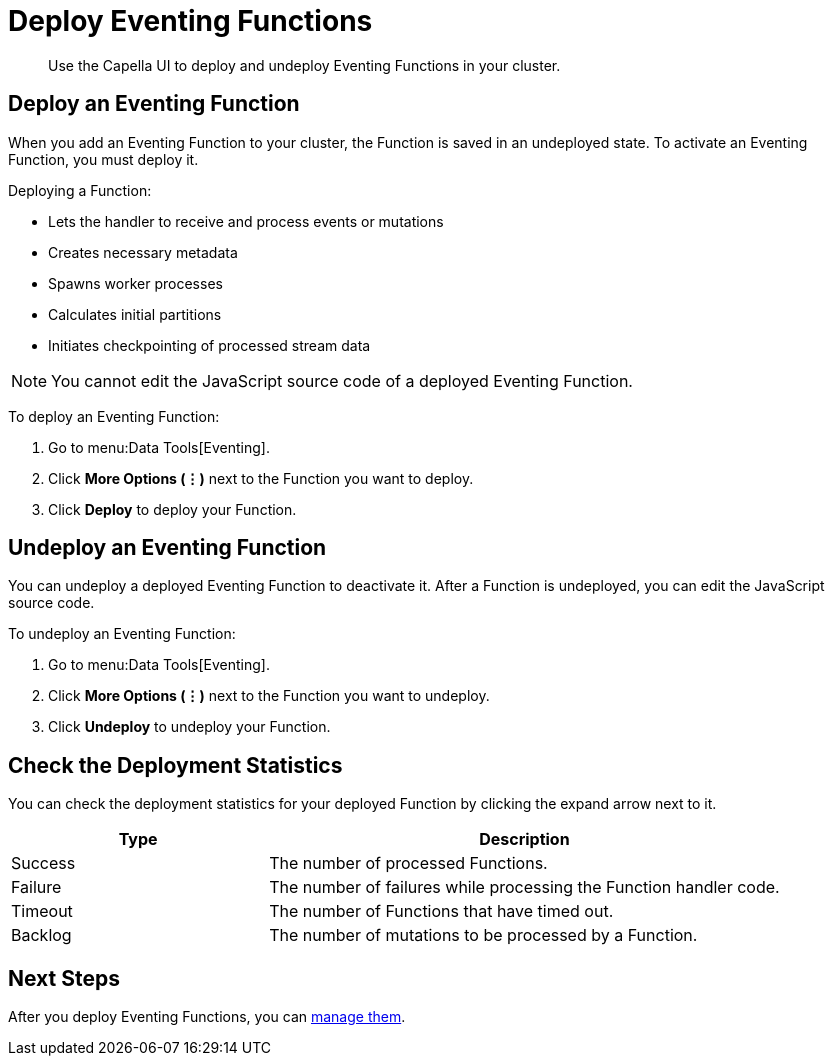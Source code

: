 = Deploy Eventing Functions
:description: Use the Capella UI to deploy and undeploy Eventing Functions in your cluster.
:page-aliases: clusters:eventing-service/deploy-eventing-functions.adoc

[abstract]
{description}


[#deploy-function]
== Deploy an Eventing Function

When you add an Eventing Function to your cluster, the Function is saved in an undeployed state. 
To activate an Eventing Function, you must deploy it.

Deploying a Function:

* Lets the handler to receive and process events or mutations
* Creates necessary metadata
* Spawns worker processes
* Calculates initial partitions
* Initiates checkpointing of processed stream data

[NOTE]
====
You cannot edit the JavaScript source code of a deployed Eventing Function.
====

To deploy an Eventing Function:

. Go to menu:Data Tools[Eventing].
. Click *More Options (⋮)* next to the Function you want to deploy.
. Click *Deploy* to deploy your Function.


[#undeploy-function]
== Undeploy an Eventing Function

You can undeploy a deployed Eventing Function to deactivate it. 
After a Function is undeployed, you can edit the JavaScript source code.

To undeploy an Eventing Function:

. Go to menu:Data Tools[Eventing].
. Click *More Options (⋮)* next to the Function you want to undeploy.
. Click *Undeploy* to undeploy your Function.


[#deployment-statistics]
== Check the Deployment Statistics

You can check the deployment statistics for your deployed Function by clicking the expand arrow next to it. 


[cols="1,2",options="header"]
|===

|Type
|Description

|Success
|The number of processed Functions.

|Failure
|The number of failures while processing the Function handler code.

|Timeout
|The number of Functions that have timed out.

|Backlog
|The number of mutations to be processed by a Function.

|===


== Next Steps

After you deploy Eventing Functions, you can xref:manage-eventing-functions.adoc[manage them].
